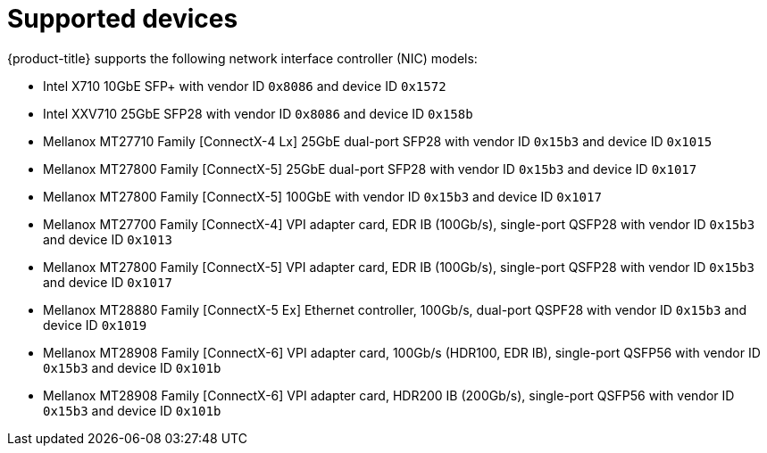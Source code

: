 // Module included in the following assemblies:
//
// * networking/hardware_networks/about-sriov.adoc

[id="supported-devices_{context}"]
= Supported devices

{product-title} supports the following network interface controller (NIC) models:

* Intel X710 10GbE SFP+ with vendor ID `0x8086` and device ID `0x1572`
* Intel XXV710 25GbE SFP28 with vendor ID `0x8086` and device ID `0x158b`
* Mellanox MT27710 Family [ConnectX-4 Lx] 25GbE dual-port SFP28 with vendor ID `0x15b3` and device ID `0x1015`
* Mellanox MT27800 Family [ConnectX-5] 25GbE dual-port SFP28 with vendor ID `0x15b3` and device ID `0x1017`
* Mellanox MT27800 Family [ConnectX-5] 100GbE with vendor ID `0x15b3` and device ID `0x1017`
* Mellanox MT27700 Family [ConnectX-4] VPI adapter card, EDR IB (100Gb/s), single-port QSFP28 with vendor ID `0x15b3` and device ID `0x1013`
* Mellanox MT27800 Family [ConnectX-5] VPI adapter card, EDR IB (100Gb/s), single-port QSFP28 with vendor ID `0x15b3` and device ID `0x1017`
* Mellanox MT28880 Family [ConnectX-5 Ex] Ethernet controller, 100Gb/s, dual-port QSPF28 with vendor ID `0x15b3` and device ID `0x1019`
* Mellanox MT28908 Family [ConnectX-6] VPI adapter card, 100Gb/s (HDR100, EDR IB), single-port QSFP56 with vendor ID `0x15b3` and device ID `0x101b`
* Mellanox MT28908 Family [ConnectX-6] VPI adapter card, HDR200 IB (200Gb/s), single-port QSFP56 with vendor ID `0x15b3` and device ID `0x101b`

